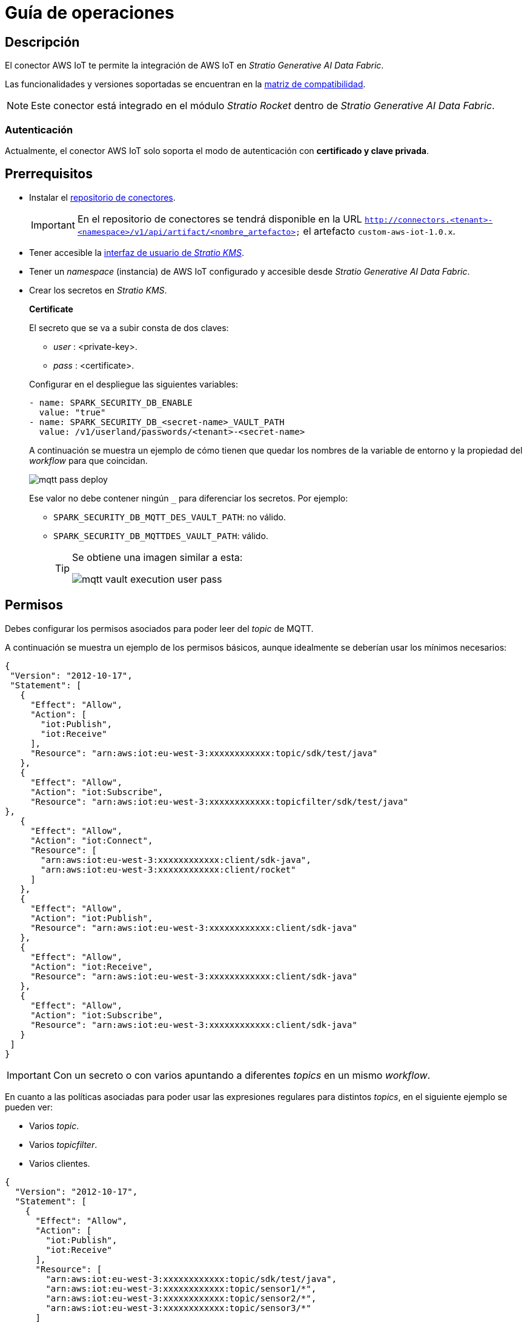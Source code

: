 = Guía de operaciones

== Descripción

El conector AWS IoT te permite la integración de AWS IoT en _Stratio Generative AI Data Fabric_.

Las funcionalidades y versiones soportadas se encuentran en la xref:aws-iot:compatibility-matrix.adoc[matriz de compatibilidad].

NOTE: Este conector está integrado en el módulo _Stratio Rocket_ dentro de _Stratio Generative AI Data Fabric_.

=== Autenticación

Actualmente, el conector AWS IoT solo soporta el modo de autenticación con *certificado y clave privada*.

== Prerrequisitos

* Instalar el xref:connectors-repository:operations-guide.adoc#_instalación[repositorio de conectores].
+
IMPORTANT: En el repositorio de conectores se tendrá disponible en la URL `http://connectors.<tenant>-<namespace>/v1/api/artifact/<nombre_artefacto>` el artefacto `custom-aws-iot-1.0.x`.

* Tener accesible la xref:ROOT:quick-start-guide.adoc[interfaz de usuario de _Stratio KMS_].
* Tener un _namespace_ (instancia) de AWS IoT configurado y accesible desde _Stratio Generative AI Data Fabric_.
* Crear los secretos en _Stratio KMS_.
+
--
*Certificate*

El secreto que se va a subir consta de dos claves:

* _user_ : <private-key>.
* _pass_ : <certificate>.
--
+
Configurar en el despliegue las siguientes variables:
+
[source,yml]
----
- name: SPARK_SECURITY_DB_ENABLE
  value: "true"
- name: SPARK_SECURITY_DB_<secret-name>_VAULT_PATH
  value: /v1/userland/passwords/<tenant>-<secret-name>
----
+
A continuación se muestra un ejemplo de cómo tienen que quedar los nombres de la variable de entorno y la propiedad del _workflow_ para que coincidan.
+
image::mqtt-pass-deploy.png[]
+
Ese valor no debe contener ningún `_` para diferenciar los secretos. Por ejemplo:
+
** `SPARK_SECURITY_DB_MQTT_DES_VAULT_PATH`: no válido.
** `SPARK_SECURITY_DB_MQTTDES_VAULT_PATH`: válido.
+
[TIP]
====
Se obtiene una imagen similar a esta:

image::mqtt-vault-execution-user-pass.png[]

====

== Permisos

Debes configurar los permisos asociados para poder leer del _topic_ de MQTT.

A continuación se muestra un ejemplo de los permisos básicos, aunque idealmente se deberían usar los mínimos necesarios:

[source,json]
----
{
 "Version": "2012-10-17",
 "Statement": [
   {
     "Effect": "Allow",
     "Action": [
       "iot:Publish",
       "iot:Receive"
     ],
     "Resource": "arn:aws:iot:eu-west-3:xxxxxxxxxxxx:topic/sdk/test/java"
   },
   {
     "Effect": "Allow",
     "Action": "iot:Subscribe",
     "Resource": "arn:aws:iot:eu-west-3:xxxxxxxxxxxx:topicfilter/sdk/test/java"
},
   {
     "Effect": "Allow",
     "Action": "iot:Connect",
     "Resource": [
       "arn:aws:iot:eu-west-3:xxxxxxxxxxxx:client/sdk-java",
       "arn:aws:iot:eu-west-3:xxxxxxxxxxxx:client/rocket"
     ]
   },
   {
     "Effect": "Allow",
     "Action": "iot:Publish",
     "Resource": "arn:aws:iot:eu-west-3:xxxxxxxxxxxx:client/sdk-java"
   },
   {
     "Effect": "Allow",
     "Action": "iot:Receive",
     "Resource": "arn:aws:iot:eu-west-3:xxxxxxxxxxxx:client/sdk-java"
   },
   {
     "Effect": "Allow",
     "Action": "iot:Subscribe",
     "Resource": "arn:aws:iot:eu-west-3:xxxxxxxxxxxx:client/sdk-java"
   }
 ]
}
----

IMPORTANT: Con un secreto o con varios apuntando a diferentes _topics_ en un mismo _workflow_.

En cuanto a las políticas asociadas para poder usar las expresiones regulares para distintos _topics_, en el siguiente ejemplo se pueden ver:

* Varios _topic_.
* Varios _topicfilter_.
* Varios clientes.

[source,json]
----
{
  "Version": "2012-10-17",
  "Statement": [
    {
      "Effect": "Allow",
      "Action": [
        "iot:Publish",
        "iot:Receive"
      ],
      "Resource": [
        "arn:aws:iot:eu-west-3:xxxxxxxxxxxx:topic/sdk/test/java",
        "arn:aws:iot:eu-west-3:xxxxxxxxxxxx:topic/sensor1/*",
        "arn:aws:iot:eu-west-3:xxxxxxxxxxxx:topic/sensor2/*",
        "arn:aws:iot:eu-west-3:xxxxxxxxxxxx:topic/sensor3/*"
      ]
    },
    {
      "Effect": "Allow",
      "Action": "iot:Subscribe",
      "Resource": [
        "arn:aws:iot:eu-west-3:xxxxxxxxxxxx:topicfilter/sdk/test/java",
        "arn:aws:iot:eu-west-3:xxxxxxxxxxxx:topicfilter/sensor1/*",
        "arn:aws:iot:eu-west-3:xxxxxxxxxxxx:topicfilter/sensor2/*",
        "arn:aws:iot:eu-west-3:xxxxxxxxxxxx:topicfilter/sensor3/*"
      ]
    },
    {
      "Effect": "Allow",
      "Action": "iot:Connect",
      "Resource": [
        "arn:aws:iot:eu-west-3:xxxxxxxxxxxx:client/sdk-java",
        "arn:aws:iot:eu-west-3:xxxxxxxxxxxx:client/rocket",
        "arn:aws:iot:eu-west-3:xxxxxxxxxxxx:client/consumer-*",
        "arn:aws:iot:eu-west-3:xxxxxxxxxxxx:client/producer-*",
        "arn:aws:iot:eu-west-3:xxxxxxxxxxxx:client/publisher-*"
      ]
    }
  ]
}
----

Después, en la propia configuración, te puedes subscribir a los _topics_ usando las expresiones regurales. Esta tabla contiene la configuración y el tipo de expresión que se pueden usar.

|===
| Política AWS                                             | Subscribirse a todos con `#` | _Topic_ en _producer_

| arn:aws:iot:eu-west-3:XXXXXXXXXXXX:topicfilter/sensor1/* | sensor1/#                    | sensor1/temperature

| arn:aws:iot:eu-west-3:XXXXXXXXXXXX:topicfilter/sensor2/* | sensor2/#                    | sensor2/temperature
|===

[TIP]
====
Para más información, visita estos enlaces:

* https://docs.aws.amazon.com/es_es/iot/latest/developerguide/pub-sub-policy.html[Ejemplos de política de publicación/suscripción]
* https://docs.aws.amazon.com/es_es/iot/latest/developerguide/iot-action-resources.html[Recursos de acción de AWS IoT Core]
* https://docs.aws.amazon.com/es_es/iot/latest/developerguide/topics.html[Temas de MQTT]
====

IMPORTANT: Necesitas dar permisos en Apache Hadoop® (HDFS) a _Stratio Rocket_ para que se pueda ejecutar en `/`.

Si quieres visualizar los _logs_ con más detalle, debes configurar la variable `SERVICE_LOG_LEVEL` a `INFO`.

image::mqtt-log-service-log-level.png[]

A partir de la versión 3.1 de _Stratio Rocket_, hay que configurar la variable `CONNECTORS_LOG_LEVEL` para poder ver los _logs_.

image::mqtt-log-connectors-log-level.png[]
